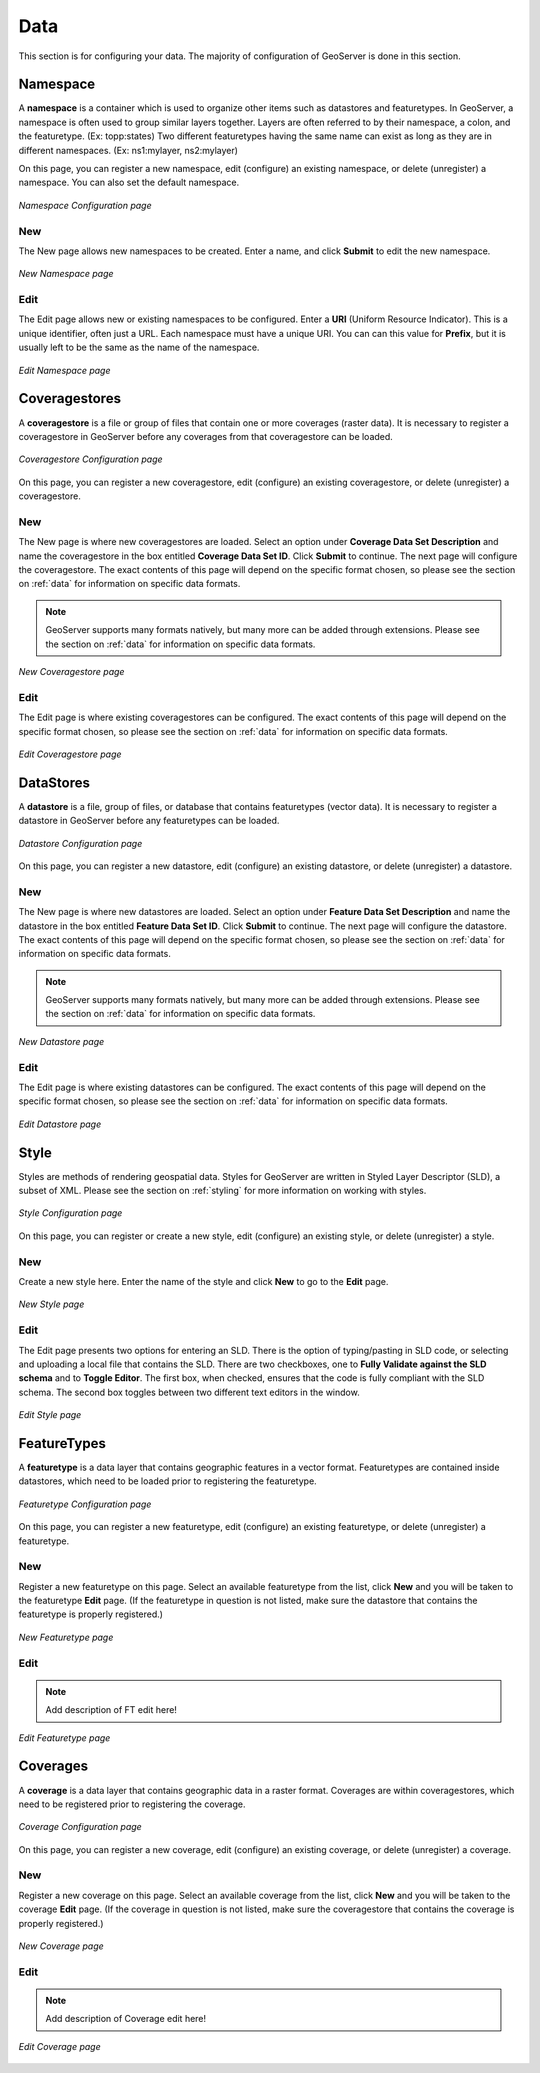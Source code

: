 .. _web_admin_config_data:

Data
====

This section is for configuring your data.  The majority of configuration of GeoServer is done in this section.

Namespace
---------

A **namespace** is a container which is used to organize other items such as datastores and featuretypes.  In GeoServer, a namespace is often used to group similar layers together.  Layers are often referred to by their namespace, a colon, and the featuretype.  (Ex:  topp:states)  Two different featuretypes having the same name can exist as long as they are in different namespaces.  (Ex: ns1:mylayer, ns2:mylayer)

On this page, you can register a new namespace, edit (configure) an existing namespace, or delete (unregister) a namespace.  You can also set the default namespace.

.. figure:: namespace.png
   :align: center
   
   *Namespace Configuration page*

New
```

The New page allows new namespaces to be created.  Enter a name, and click **Submit** to edit the new namespace.

.. figure:: namespacenew.png
   :align: center
   
   *New Namespace page*

Edit
````

The Edit page allows new or existing namespaces to be configured.  Enter a **URI** (Uniform Resource Indicator).  This is a unique identifier, often just a URL.  Each namespace must have a unique URI.  You can can this value for **Prefix**, but it is usually left to be the same as the name of the namespace.

.. figure:: namespaceedit.png
   :align: center
   
   *Edit Namespace page*

Coveragestores
--------------

A **coveragestore** is a file or group of files that contain one or more coverages (raster data).  It is necessary to register a coveragestore in GeoServer before any coverages from that coveragestore can be loaded.

.. figure:: coveragestore.png
   :align: center
   
   *Coveragestore Configuration page*

On this page, you can register a new coveragestore, edit (configure) an existing coveragestore, or delete (unregister) a coveragestore.

New
```

The New page is where new coveragestores are loaded.  Select an option under **Coverage Data Set Description** and name the coveragestore in the box entitled **Coverage Data Set ID**.  Click **Submit** to continue.  The next page will configure the coveragestore.  The exact contents of this page will depend on the specific format chosen, so please see the section on :ref:`data` for information on specific data formats.

.. note:: GeoServer supports many formats natively, but many more can be added through extensions.  Please see the section on :ref:`data` for information on specific data formats.

.. figure:: coveragestorenew.png
   :align: center
   
   *New Coveragestore page*

Edit
````

The Edit page is where existing coveragestores can be configured.  The exact contents of this page will depend on the specific format chosen, so please see the section on :ref:`data` for information on specific data formats.

.. figure:: coveragestoreedit.png
   :align: center
   
   *Edit Coveragestore page*

DataStores
----------

A **datastore** is a file, group of files, or database that contains featuretypes (vector data). It is necessary to register a datastore in GeoServer before any featuretypes can be loaded.

.. figure:: datastore.png
   :align: center
   
   *Datastore Configuration page*

On this page, you can register a new datastore, edit (configure) an existing datastore, or delete (unregister) a datastore.

New
```

The New page is where new datastores are loaded.  Select an option under **Feature Data Set Description** and name the datastore in the box entitled **Feature Data Set ID**.  Click **Submit** to continue.  The next page will configure the datastore.  The exact contents of this page will depend on the specific format chosen, so please see the section on :ref:`data` for information on specific data formats.

.. note:: GeoServer supports many formats natively, but many more can be added through extensions.  Please see the section on :ref:`data` for information on specific data formats.

.. figure:: datastorenew.png
   :align: center
   
   *New Datastore page*

Edit
````

The Edit page is where existing datastores can be configured.  The exact contents of this page will depend on the specific format chosen, so please see the section on :ref:`data` for information on specific data formats.

.. figure:: datastoreedit.png
   :align: center
   
   *Edit Datastore page*

Style
-----

Styles are methods of rendering geospatial data.  Styles for GeoServer are written in Styled Layer Descriptor (SLD), a subset of XML.  Please see the section on :ref:`styling` for more information on working with styles.

.. figure:: style.png
   :align: center
   
   *Style Configuration page*

On this page, you can register or create a new style, edit (configure) an existing style, or delete (unregister) a style.

New
```

Create a new style here.  Enter the name of the style and click **New** to go to the **Edit** page.  

.. figure:: stylenew.png
   :align: center
   
   *New Style page*

Edit
````

The Edit page presents two options for entering an SLD.  There is the option of typing/pasting in SLD code, or selecting and uploading a local file that contains the SLD.  There are two checkboxes, one to **Fully Validate against the SLD schema** and to **Toggle Editor**.  The first box, when checked, ensures that the code is fully compliant with the SLD schema.  The second box toggles between two different text editors in the window.

.. figure:: styleedit.png
   :align: center
   
   *Edit Style page*


FeatureTypes
------------

A **featuretype** is a data layer that contains geographic features in a vector format.  Featuretypes are contained inside datastores, which need to be loaded prior to registering the featuretype.

.. figure:: featuretype.png
   :align: center
   
   *Featuretype Configuration page*

On this page, you can register a new featuretype, edit (configure) an existing featuretype, or delete (unregister) a featuretype.

New
```

Register a new featuretype on this page.  Select an available featuretype from the list, click **New** and you will be taken to the featuretype **Edit** page.  (If the featuretype in question is not listed, make sure the datastore that contains the featuretype is properly registered.)  

.. figure:: featuretypenew.png
   :align: center
   
   *New Featuretype page*

Edit
````

.. note:: Add description of FT edit here!

.. figure:: featuretypeedit.png
   :align: center
   
   *Edit Featuretype page*
 

Coverages
---------

A **coverage** is a data layer that contains geographic data in a raster format.  Coverages are within coveragestores, which need to be registered prior to registering the coverage.

.. figure:: coverage.png
   :align: center
   
   *Coverage Configuration page*

On this page, you can register a new coverage, edit (configure) an existing coverage, or delete (unregister) a coverage.

New
```

Register a new coverage on this page.  Select an available coverage from the list, click **New** and you will be taken to the coverage **Edit** page.  (If the coverage in question is not listed, make sure the coveragestore that contains the coverage is properly registered.)  

.. figure:: coveragenew.png
   :align: center
   
   *New Coverage page*

Edit
````

.. note:: Add description of Coverage edit here!

.. figure:: coverageedit.png
   :align: center
   
   *Edit Coverage page*